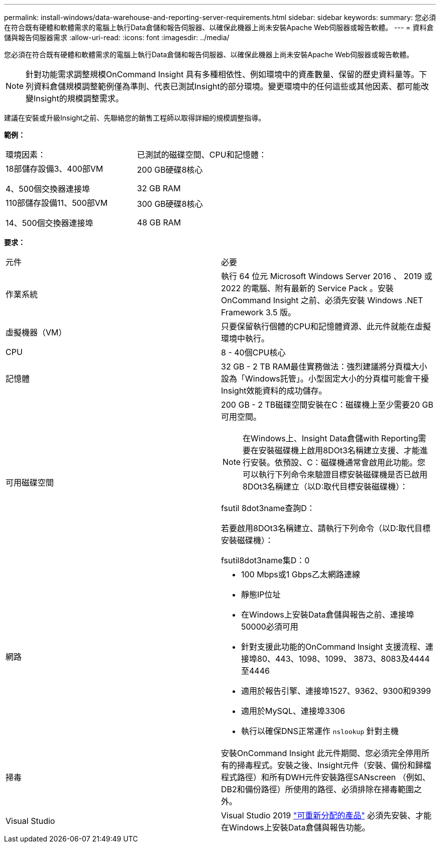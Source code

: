 ---
permalink: install-windows/data-warehouse-and-reporting-server-requirements.html 
sidebar: sidebar 
keywords:  
summary: 您必須在符合既有硬體和軟體需求的電腦上執行Data倉儲和報告伺服器、以確保此機器上尚未安裝Apache Web伺服器或報告軟體。 
---
= 資料倉儲與報告伺服器需求
:allow-uri-read: 
:icons: font
:imagesdir: ../media/


[role="lead"]
您必須在符合既有硬體和軟體需求的電腦上執行Data倉儲和報告伺服器、以確保此機器上尚未安裝Apache Web伺服器或報告軟體。

[NOTE]
====
針對功能需求調整規模OnCommand Insight 具有多種相依性、例如環境中的資產數量、保留的歷史資料量等。下列資料倉儲規模調整範例僅為準則、代表已測試Insight的部分環境。變更環境中的任何這些或其他因素、都可能改變Insight的規模調整需求。

====
建議在安裝或升級Insight之前、先聯絡您的銷售工程師以取得詳細的規模調整指導。

*範例：*

|===


| 環境因素： | 已測試的磁碟空間、CPU和記憶體： 


 a| 
18部儲存設備3、400部VM

4、500個交換器連接埠
 a| 
200 GB硬碟8核心

32 GB RAM



 a| 
110部儲存設備11、500部VM

14、500個交換器連接埠
 a| 
300 GB硬碟8核心

48 GB RAM

|===
*要求：*

|===


| 元件 | 必要 


 a| 
作業系統
 a| 
執行 64 位元 Microsoft Windows Server 2016 、 2019 或 2022 的電腦、附有最新的 Service Pack 。安裝 OnCommand Insight 之前、必須先安裝 Windows .NET Framework 3.5 版。



 a| 
虛擬機器（VM）
 a| 
只要保留執行個體的CPU和記憶體資源、此元件就能在虛擬環境中執行。



 a| 
CPU
 a| 
8 - 40個CPU核心



 a| 
記憶體
 a| 
32 GB - 2 TB RAM最佳實務做法：強烈建議將分頁檔大小設為「Windows託管」。小型固定大小的分頁檔可能會干擾Insight效能資料的成功儲存。



 a| 
可用磁碟空間
 a| 
200 GB - 2 TB磁碟空間安裝在C：磁碟機上至少需要20 GB可用空間。


NOTE: 在Windows上、Insight Data倉儲with Reporting需要在安裝磁碟機上啟用8DOt3名稱建立支援、才能進行安裝。依預設、C：磁碟機通常會啟用此功能。您可以執行下列命令來驗證目標安裝磁碟機是否已啟用8DOt3名稱建立（以D:取代目標安裝磁碟機）：

fsutil 8dot3name查詢D：

若要啟用8DOt3名稱建立、請執行下列命令（以D:取代目標安裝磁碟機）：

fsutil8dot3name集D：0



 a| 
網路
 a| 
* 100 Mbps或1 Gbps乙太網路連線
* 靜態IP位址
* 在Windows上安裝Data倉儲與報告之前、連接埠50000必須可用
* 針對支援此功能的OnCommand Insight 支援流程、連接埠80、443、1098、1099、 3873、8083及4444至4446
* 適用於報告引擎、連接埠1527、9362、9300和9399
* 適用於MySQL、連接埠3306
* 執行以確保DNS正常運作 `nslookup` 針對主機




 a| 
掃毒
 a| 
安裝OnCommand Insight 此元件期間、您必須完全停用所有的掃毒程式。安裝之後、Insight元件（安裝、備份和歸檔程式路徑）和所有DWH元件安裝路徑SANscreen （例如、DB2和備份路徑）所使用的路徑、必須排除在掃毒範圍之外。



 a| 
Visual Studio
 a| 
Visual Studio 2019 https://docs.microsoft.com/en-us/cpp/windows/latest-supported-vc-redist["可重新分配的產品"] 必須先安裝、才能在Windows上安裝Data倉儲與報告功能。

|===